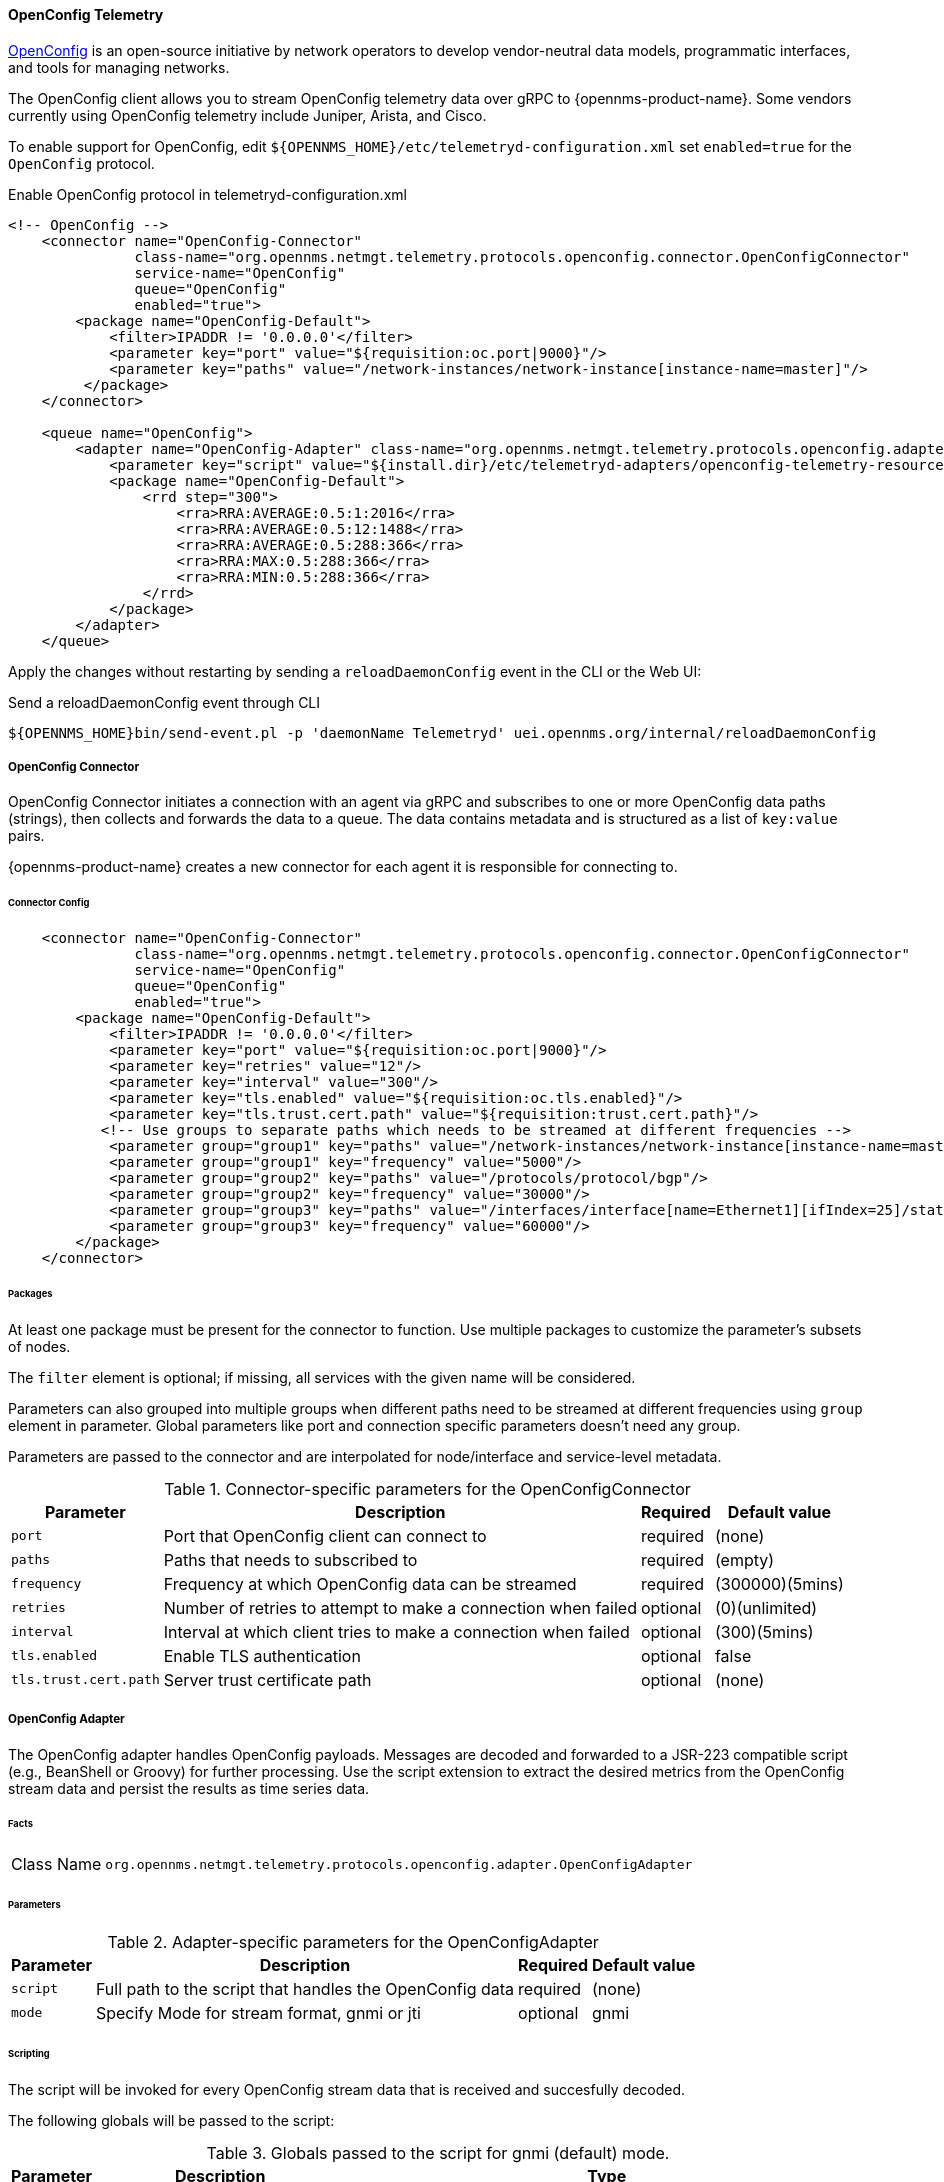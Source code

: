 
==== OpenConfig Telemetry

https://www.openconfig.net/[OpenConfig] is an open-source initiative by network operators to develop vendor-neutral data models, programmatic interfaces, and tools for managing networks.   

The OpenConfig client allows you to stream OpenConfig telemetry data over gRPC to {opennms-product-name}. 
Some vendors currently using OpenConfig telemetry include Juniper, Arista, and Cisco.   

To enable support for OpenConfig, edit `${OPENNMS_HOME}/etc/telemetryd-configuration.xml` set `enabled=true` for the `OpenConfig` protocol.

.Enable OpenConfig protocol in telemetryd-configuration.xml
[source, xml]
----
<!-- OpenConfig -->
    <connector name="OpenConfig-Connector"
               class-name="org.opennms.netmgt.telemetry.protocols.openconfig.connector.OpenConfigConnector"
               service-name="OpenConfig"
               queue="OpenConfig"
               enabled="true">
        <package name="OpenConfig-Default">
            <filter>IPADDR != '0.0.0.0'</filter>
            <parameter key="port" value="${requisition:oc.port|9000}"/>
            <parameter key="paths" value="/network-instances/network-instance[instance-name=master]"/>
         </package>
    </connector>

    <queue name="OpenConfig">
        <adapter name="OpenConfig-Adapter" class-name="org.opennms.netmgt.telemetry.protocols.openconfig.adapter.OpenConfigAdapter" enabled="true">
            <parameter key="script" value="${install.dir}/etc/telemetryd-adapters/openconfig-telemetry-resources.groovy"/>
            <package name="OpenConfig-Default">
                <rrd step="300">
                    <rra>RRA:AVERAGE:0.5:1:2016</rra>
                    <rra>RRA:AVERAGE:0.5:12:1488</rra>
                    <rra>RRA:AVERAGE:0.5:288:366</rra>
                    <rra>RRA:MAX:0.5:288:366</rra>
                    <rra>RRA:MIN:0.5:288:366</rra>
                </rrd>
            </package>
        </adapter>
    </queue>
----

Apply the changes without restarting by sending a `reloadDaemonConfig` event in the CLI or the Web UI:

.Send a reloadDaemonConfig event through CLI
[source]
----
${OPENNMS_HOME}bin/send-event.pl -p 'daemonName Telemetryd' uei.opennms.org/internal/reloadDaemonConfig
----

===== OpenConfig Connector

OpenConfig Connector initiates a connection with an agent via gRPC and subscribes to one or more OpenConfig data paths (strings), then collects and forwards the data to a queue.
The data contains metadata and is structured as a list of `key:value` pairs.

{opennms-product-name} creates a new connector for each agent it is responsible for connecting to. 

====== Connector Config

[source, xml]
----
    <connector name="OpenConfig-Connector"
               class-name="org.opennms.netmgt.telemetry.protocols.openconfig.connector.OpenConfigConnector"
               service-name="OpenConfig"
               queue="OpenConfig"
               enabled="true">
        <package name="OpenConfig-Default">
            <filter>IPADDR != '0.0.0.0'</filter>
            <parameter key="port" value="${requisition:oc.port|9000}"/>
            <parameter key="retries" value="12"/>
            <parameter key="interval" value="300"/>
            <parameter key="tls.enabled" value="${requisition:oc.tls.enabled}"/>
            <parameter key="tls.trust.cert.path" value="${requisition:trust.cert.path}"/>
           <!-- Use groups to separate paths which needs to be streamed at different frequencies -->
            <parameter group="group1" key="paths" value="/network-instances/network-instance[instance-name=master]"/>
            <parameter group="group1" key="frequency" value="5000"/>
            <parameter group="group2" key="paths" value="/protocols/protocol/bgp"/>
            <parameter group="group2" key="frequency" value="30000"/>
            <parameter group="group3" key="paths" value="/interfaces/interface[name=Ethernet1][ifIndex=25]/state/counters"/>
            <parameter group="group3" key="frequency" value="60000"/>
        </package>
    </connector>

----

====== Packages
At least one package must be present for the connector to function.
Use multiple packages to customize the parameter's subsets of nodes.

The `filter` element is optional; if missing, all services with the given name will be considered.

Parameters can also grouped into multiple groups when different paths need to be streamed at different frequencies using
`group` element in parameter. Global parameters like port and connection specific parameters doesn't need any group.

Parameters are passed to the connector and are interpolated for node/interface and service-level metadata.

.Connector-specific parameters for the OpenConfigConnector
[options="header, autowidth"]
|===
| Parameter        | Description                                                       | Required | Default value
| `port`           | Port that OpenConfig client can connect to                        | required | (none)
| `paths`          | Paths that needs to subscribed to                                 | required | (empty)
| `frequency`      | Frequency at which OpenConfig data can be streamed                | required | (300000)(5mins)
| `retries`        | Number of retries to attempt to make a connection when failed     | optional | (0)(unlimited)
| `interval`       | Interval at which client tries to make a connection when failed   | optional | (300)(5mins)
| `tls.enabled`    | Enable TLS authentication                                         | optional | false
| `tls.trust.cert.path`    | Server trust certificate path                             | optional | (none)
|===


===== OpenConfig Adapter

The OpenConfig adapter handles OpenConfig payloads.
Messages are decoded and forwarded to a JSR-223 compatible script (e.g., BeanShell or Groovy) for further processing.
Use the script extension to extract the desired metrics from the OpenConfig stream data and persist the results as time series data.

====== Facts

[options="autowidth"]
|===
| Class Name          | `org.opennms.netmgt.telemetry.protocols.openconfig.adapter.OpenConfigAdapter`
|===

====== Parameters

.Adapter-specific parameters for the OpenConfigAdapter
[options="header, autowidth"]
|===
| Parameter        | Description                                                       | Required | Default value
| `script`         | Full path to the script that handles the OpenConfig data        | required | (none)
| `mode`           | Specify Mode for stream format, gnmi or jti                     | optional | gnmi
|===

====== Scripting

The script will be invoked for every OpenConfig stream data that is received and succesfully decoded.

The following globals will be passed to the script:

.Globals passed to the script for gnmi (default) mode.
[options="header, autowidth"]
|===
| Parameter  | Description                                                    | Type
| `agent`    | The agent (node) against which the metrics will be associated  | `org.opennms.netmgt.collection.api.CollectionAgent`
| `builder`  | Builder in which the resources and metrics should be added     | `org.opennms.netmgt.collection.support.builder.CollectionSetBuilder`
| `msg`      | Decoded message from which the metrics should be extracted     | `org.opennms.features.openconfig.proto.gnmi.Gnmi.SubscribeResponse`
|===

.Globals passed to the script for jti mode.
[options="header, autowidth"]
|===
| Parameter  | Description                                                    | Type
| `agent`    | The agent (node) against which the metrics will be associated  | `org.opennms.netmgt.collection.api.CollectionAgent`
| `builder`  | Builder in which the resources and metrics should be added     | `org.opennms.netmgt.collection.support.builder.CollectionSetBuilder`
| `msg`      | Decoded message from which the metrics should be extracted     | `org.opennms.features.openconfig.proto.jti.Telemetry.OpenConfigData`
|===

NOTE: OpenConfig protocol is not supported on Minion.

